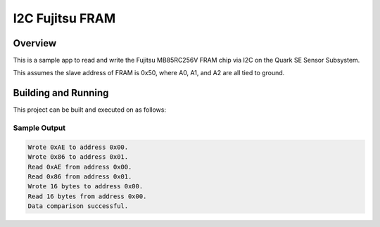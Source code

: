 .. _i2c_fujitsu_fram:

I2C Fujitsu FRAM
################

Overview
********
This is a sample app to read and write the Fujitsu MB85RC256V FRAM chip via I2C
on the Quark SE Sensor Subsystem.

This assumes the slave address of FRAM is 0x50, where A0, A1, and A2 are all
tied to ground.

Building and Running
********************

This project can be built and executed on as follows:

.. zephyr-app-commands::
   :zephyr-app: samples/drivers/i2c_fujitsu_fram
   :host-os: unix
   :board: quark_se_c1000_devboard
   :goals: run
   :compact:


Sample Output
=============

.. code-block:: console

    Wrote 0xAE to address 0x00.
    Wrote 0x86 to address 0x01.
    Read 0xAE from address 0x00.
    Read 0x86 from address 0x01.
    Wrote 16 bytes to address 0x00.
    Read 16 bytes from address 0x00.
    Data comparison successful.
